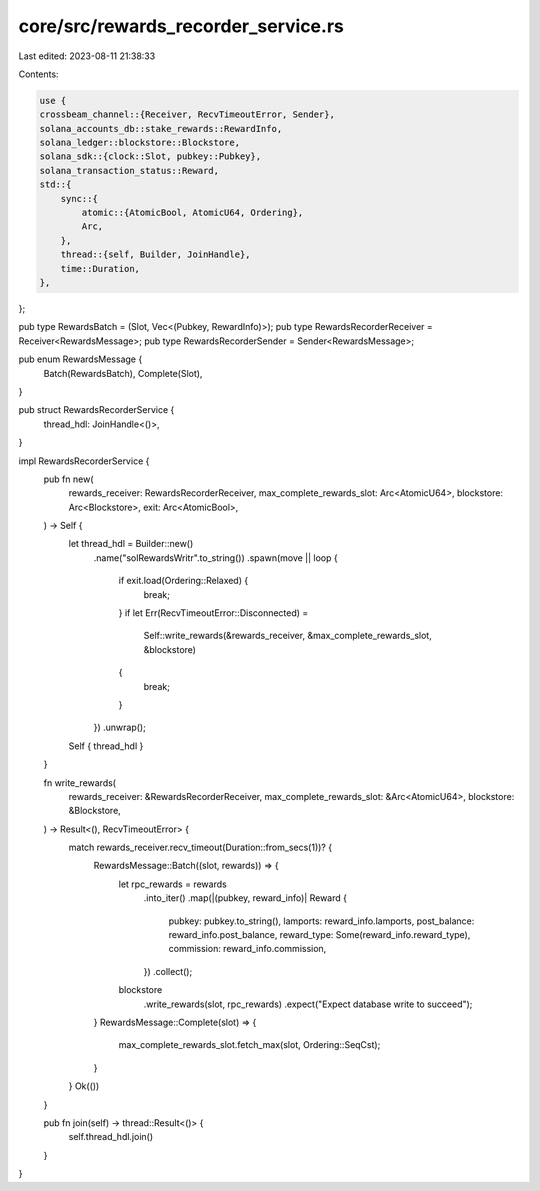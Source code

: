 core/src/rewards_recorder_service.rs
====================================

Last edited: 2023-08-11 21:38:33

Contents:

.. code-block:: rs

    use {
    crossbeam_channel::{Receiver, RecvTimeoutError, Sender},
    solana_accounts_db::stake_rewards::RewardInfo,
    solana_ledger::blockstore::Blockstore,
    solana_sdk::{clock::Slot, pubkey::Pubkey},
    solana_transaction_status::Reward,
    std::{
        sync::{
            atomic::{AtomicBool, AtomicU64, Ordering},
            Arc,
        },
        thread::{self, Builder, JoinHandle},
        time::Duration,
    },
};

pub type RewardsBatch = (Slot, Vec<(Pubkey, RewardInfo)>);
pub type RewardsRecorderReceiver = Receiver<RewardsMessage>;
pub type RewardsRecorderSender = Sender<RewardsMessage>;

pub enum RewardsMessage {
    Batch(RewardsBatch),
    Complete(Slot),
}

pub struct RewardsRecorderService {
    thread_hdl: JoinHandle<()>,
}

impl RewardsRecorderService {
    pub fn new(
        rewards_receiver: RewardsRecorderReceiver,
        max_complete_rewards_slot: Arc<AtomicU64>,
        blockstore: Arc<Blockstore>,
        exit: Arc<AtomicBool>,
    ) -> Self {
        let thread_hdl = Builder::new()
            .name("solRewardsWritr".to_string())
            .spawn(move || loop {
                if exit.load(Ordering::Relaxed) {
                    break;
                }
                if let Err(RecvTimeoutError::Disconnected) =
                    Self::write_rewards(&rewards_receiver, &max_complete_rewards_slot, &blockstore)
                {
                    break;
                }
            })
            .unwrap();
        Self { thread_hdl }
    }

    fn write_rewards(
        rewards_receiver: &RewardsRecorderReceiver,
        max_complete_rewards_slot: &Arc<AtomicU64>,
        blockstore: &Blockstore,
    ) -> Result<(), RecvTimeoutError> {
        match rewards_receiver.recv_timeout(Duration::from_secs(1))? {
            RewardsMessage::Batch((slot, rewards)) => {
                let rpc_rewards = rewards
                    .into_iter()
                    .map(|(pubkey, reward_info)| Reward {
                        pubkey: pubkey.to_string(),
                        lamports: reward_info.lamports,
                        post_balance: reward_info.post_balance,
                        reward_type: Some(reward_info.reward_type),
                        commission: reward_info.commission,
                    })
                    .collect();

                blockstore
                    .write_rewards(slot, rpc_rewards)
                    .expect("Expect database write to succeed");
            }
            RewardsMessage::Complete(slot) => {
                max_complete_rewards_slot.fetch_max(slot, Ordering::SeqCst);
            }
        }
        Ok(())
    }

    pub fn join(self) -> thread::Result<()> {
        self.thread_hdl.join()
    }
}


